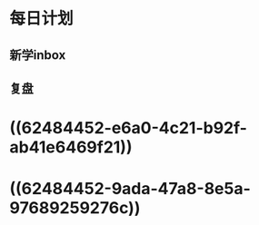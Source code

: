 * 每日计划
:PROPERTIES:
:END:
** 新学inbox
** 复盘
* ((62484452-e6a0-4c21-b92f-ab41e6469f21))
* ((62484452-9ada-47a8-8e5a-97689259276c))